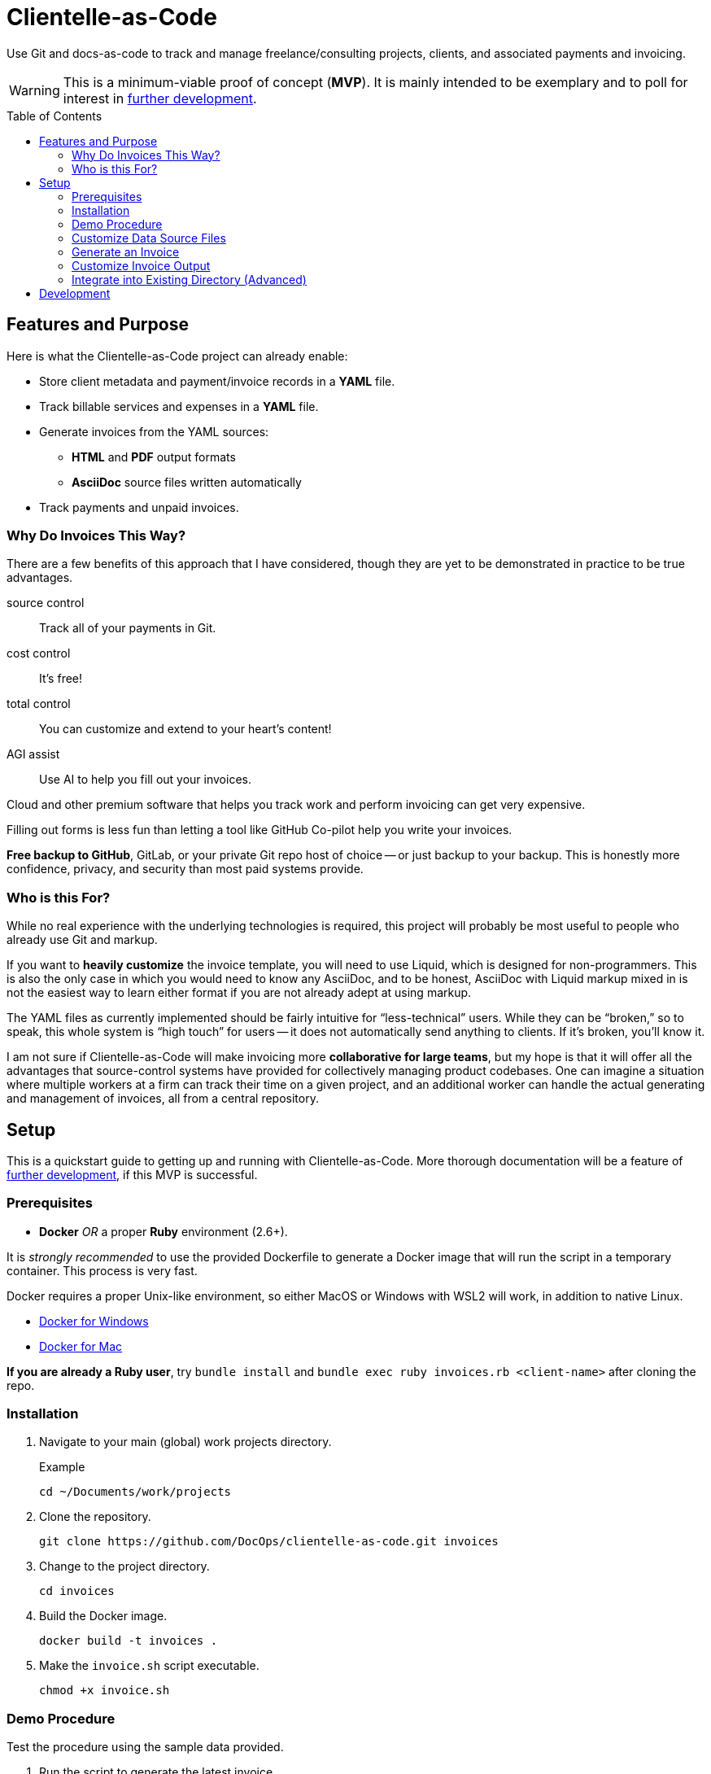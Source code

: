 = Clientelle-as-Code
:toc: macro

Use Git and docs-as-code to track and manage freelance/consulting projects, clients, and associated payments and invoicing.

[WARNING]
This is a minimum-viable proof of concept (*MVP*).
It is mainly intended to be exemplary and to poll for interest in <<development,further development>>.

toc::[]


== Features and Purpose

Here is what the Clientelle-as-Code project can already enable:

* Store client metadata and payment/invoice records in a *YAML* file.
* Track billable services and expenses in a *YAML* file.
* Generate invoices from the YAML sources:
** *HTML* and *PDF* output formats
** *AsciiDoc* source files written automatically
* Track payments and unpaid invoices.

=== Why Do Invoices This Way?

There are a few benefits of this approach that I have considered, though they are yet to be demonstrated in practice to be true advantages.

source control:: Track all of your payments in Git.
cost control:: It's free!
total control:: You can customize and extend to your heart's content!
AGI assist:: Use AI to help you fill out your invoices.

Cloud and other premium software that helps you track work and perform invoicing can get very expensive.

Filling out forms is less fun than letting a tool like GitHub Co-pilot help you write your invoices.

*Free backup to GitHub*, GitLab, or your private Git repo host of choice -- or just backup to your backup.
This is honestly more confidence, privacy, and security than most paid systems provide.

=== Who is this For?

While no real experience with the underlying technologies is required, this project will probably be most useful to people who already use Git and markup.

If you want to *heavily customize* the invoice template, you will need to use Liquid, which is designed for non-programmers.
This is also the only case in which you would need to know any AsciiDoc, and to be honest, AsciiDoc with Liquid markup mixed in is not the easiest way to learn either format if you are not already adept at using markup.

The YAML files as currently implemented should be fairly intuitive for "`less-technical`" users.
While they can be "`broken,`" so to speak, this whole system is "`high touch`" for users -- it does not automatically send anything to clients.
If it's broken, you'll know it.

I am not sure if Clientelle-as-Code will make invoicing more *collaborative for large teams*, but my hope is that it will offer all the advantages that source-control systems have provided for collectively managing product codebases.
One can imagine a situation where multiple workers at a firm can track their time on a given project, and an additional worker can handle the actual generating and management of invoices, all from a central repository.


== Setup

This is a quickstart guide to getting up and running with Clientelle-as-Code.
More thorough documentation will be a feature of <<development,further development>>, if this MVP is successful.

=== Prerequisites

* *Docker* _OR_ a proper *Ruby* environment (2.6+).

It is _strongly recommended_ to use the provided Dockerfile to generate a Docker image that will run the script in a temporary container.
This process is very fast.

Docker requires a proper Unix-like environment, so either MacOS or Windows with WSL2 will work, in addition to native Linux.

* link:https://docs.docker.com/desktop/install/windows-install//[Docker for Windows]
* link:https://docs.docker.com/desktop/install/mac-install/[Docker for Mac]

*If you are already a Ruby user*, try `bundle install` and `bundle exec ruby invoices.rb <client-name>` after cloning the repo.

=== Installation

. Navigate to your main (global) work projects directory.
+
.Example
 cd ~/Documents/work/projects

. Clone the repository.
+
 git clone https://github.com/DocOps/clientelle-as-code.git invoices

. Change to the project directory.
+
 cd invoices

. Build the Docker image.
+
 docker build -t invoices .

. Make the `invoice.sh` script executable.
+
 chmod +x invoice.sh

=== Demo Procedure

Test the procedure using the sample data provided.

. Run the script to generate the latest invoice.
+
 ./invoice.sh acme-corporation
+
This generates the _latest_ invoice to the path `clients/acme-corporation/generated/` in AsciiDoc (`.adoc`), HTML5 (`.html`) and PDF (`.pdf`) formats.

. Try it with a specific (previous) invoice ID.
+
 ./invoice.sh acme-corporation 001
 ./invoice.sh acme-corporation 002

Note, there are three sample invoice periods, each showing off different aspects of the rendering system.
Invoice `001` received multiple payments but was paid off.

=== Customize Data Source Files

You'll need your own versions of the global `_config.yml` file, which reflects _your_ company details and configuration settings.

To establish this, edit the `_config.yml` in the root directory.

[NOTE]
If you already have a `_config.yml` file in your root directory, you name the file `_invoices.yml`, or just add the `provider` and `settings` blocks from our `_config.yml` to your own, assuming they do not conflict.

Then make a copy of the `clients/acme-corporation/` directory and modify it to meet your first client's specifics.

 cp -r clients/acme-corporation clients/your-client-id

Be sure to change the `_client.yml` and `_payments.yml` files.

=== Generate an Invoice

With your source files customized, you can run the script to build invoices for your client.

 ./invoice.sh your-client-id

If you are not happy with the invoice output, simply make changes to your data files and try this command again.

=== Customize Invoice Output

Some basic configuration of how the invoice will render can be established in the `settings` block inside the `_config.yml` file.
These are presented as commented-out lines that express the default value for each.
Uncomment and modify them as needed.

Further customization can be done in the `templates/invoice.asciidoc` file.

=== Integrate into Existing Directory (Advanced)

If you already have a directory containing client directories, you can integrate this project into that structure.

Clone to local::
If your existing directory is _not_ already a Git repository, you can clone the repository directly into it.
+
 git clone https://github.com/DocOps/clientelle-as-code.git .

Download and extract to local::
If you just want to add these files to an existing repository, be sure changes are committed and/or the path is backed up:
+
 wget https://github.com/DocOps/clientelle-as-code/archive/refs/heads/main.zip && unzip main.zip && mv clientelle-as-code-main/* . && rm -rf clientelle-as-code-main main.zip README.adoc spec

Integration into an existing codebase/repo should be made far more elegant if this project is released as a proper Ruby gem (see <<development>>).

[NOTE]
Remember to use `chmod +x invoice.sh` to make the script executable.


== Development

As mentioned, this is simply a proof-of-concept, mainly:

. To demonstrate the various ways my preferred AYL DocStack (AsciiDoc, YAML, and Liquid) can be used to solve diverse documentation problems with a code-like, Git-friendly approach.

. To see if it makes sense even for me to use on a regular basis to track my clients and their payments.

. Hopefully, to demonstrate how Docker can make docs-as-code projects more accessible.

If you are interested in this project, give it a star and maybe post an Issue requesting a feature or fix that you need.

Here are the big changes I expect to make to this project if others really want to take advantage of it:

more customizaton::
The output can be endlessly customized, especially for international users.
We should make this as convenient as possible by adding it to the `_config.yml` file.

more features::
* VAT handling for European users.
* Dynamically customize invoice filenames.

contracts-as-code::
Single-sourced, markup-formatted freelance/consulting/etc contracts that can be managed in Git and digitally signed with extraordinary ease.
See link:https://github.com/briandominick/contracts-prime/tree/master[Codewriting Contracts].

proper gem release::
Package and release the underlying code as a Ruby gem with a proper commandline interface (CLI).

modularize template::
The `invoice.asciidoc` template should be broken down into numerous "`partials`" that are _included_ into the main template, so users can customize any one part of it without having to maintain a fork of the entire file.

improve invoice theming::
Both the PDF and HTML output are basically Asciidoctor default, and could use some better styling.

real documentation::
There should be a proper reference for the configuration properties, for starters, and maybe a tutorial.

move heavier logic to Ruby::
Some of the parsing now performed in the Liquid template would be better handled in Ruby, meaning we would transform the `invoice` data object before handing it off to Liquid.

separate core source from demo content::
Right now if you clone or fork this repo, your code will diverge as soon as you customize the `_config.yml` file or remove the `acme-corporation` directory.
A proper release will separate those files while making quickstart demos still possible.

best practices::
* The `Gemfile.lock` file should be tracked rather than Git-ignored.
* Gems should persist in a Docker named volume
* Unit tests should be added to Ruby script.

